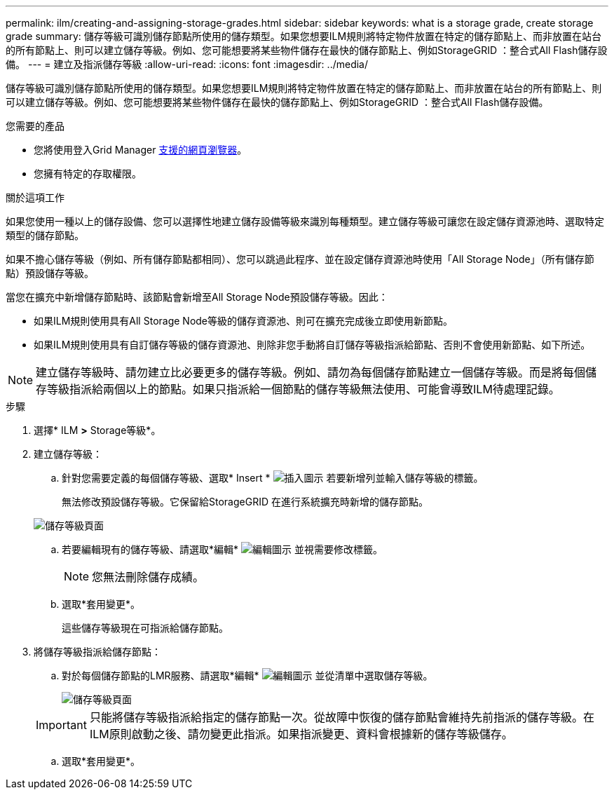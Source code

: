 ---
permalink: ilm/creating-and-assigning-storage-grades.html 
sidebar: sidebar 
keywords: what is a storage grade, create storage grade 
summary: 儲存等級可識別儲存節點所使用的儲存類型。如果您想要ILM規則將特定物件放置在特定的儲存節點上、而非放置在站台的所有節點上、則可以建立儲存等級。例如、您可能想要將某些物件儲存在最快的儲存節點上、例如StorageGRID ：整合式All Flash儲存設備。 
---
= 建立及指派儲存等級
:allow-uri-read: 
:icons: font
:imagesdir: ../media/


[role="lead"]
儲存等級可識別儲存節點所使用的儲存類型。如果您想要ILM規則將特定物件放置在特定的儲存節點上、而非放置在站台的所有節點上、則可以建立儲存等級。例如、您可能想要將某些物件儲存在最快的儲存節點上、例如StorageGRID ：整合式All Flash儲存設備。

.您需要的產品
* 您將使用登入Grid Manager xref:../admin/web-browser-requirements.adoc[支援的網頁瀏覽器]。
* 您擁有特定的存取權限。


.關於這項工作
如果您使用一種以上的儲存設備、您可以選擇性地建立儲存設備等級來識別每種類型。建立儲存等級可讓您在設定儲存資源池時、選取特定類型的儲存節點。

如果不擔心儲存等級（例如、所有儲存節點都相同）、您可以跳過此程序、並在設定儲存資源池時使用「All Storage Node」（所有儲存節點）預設儲存等級。

當您在擴充中新增儲存節點時、該節點會新增至All Storage Node預設儲存等級。因此：

* 如果ILM規則使用具有All Storage Node等級的儲存資源池、則可在擴充完成後立即使用新節點。
* 如果ILM規則使用具有自訂儲存等級的儲存資源池、則除非您手動將自訂儲存等級指派給節點、否則不會使用新節點、如下所述。



NOTE: 建立儲存等級時、請勿建立比必要更多的儲存等級。例如、請勿為每個儲存節點建立一個儲存等級。而是將每個儲存等級指派給兩個以上的節點。如果只指派給一個節點的儲存等級無法使用、可能會導致ILM待處理記錄。

.步驟
. 選擇* ILM *>* Storage等級*。
. 建立儲存等級：
+
.. 針對您需要定義的每個儲存等級、選取* Insert * image:../media/icon_nms_insert.gif["插入圖示"] 若要新增列並輸入儲存等級的標籤。
+
無法修改預設儲存等級。它保留給StorageGRID 在進行系統擴充時新增的儲存節點。

+
image::../media/editing_storage_grades.gif[儲存等級頁面]

.. 若要編輯現有的儲存等級、請選取*編輯* image:../media/icon_nms_edit.gif["編輯圖示"] 並視需要修改標籤。
+

NOTE: 您無法刪除儲存成績。

.. 選取*套用變更*。
+
這些儲存等級現在可指派給儲存節點。



. 將儲存等級指派給儲存節點：
+
.. 對於每個儲存節點的LMR服務、請選取*編輯* image:../media/icon_nms_edit.gif["編輯圖示"] 並從清單中選取儲存等級。
+
image::../media/assigning_storage_grades_to_storage_nodes.gif[儲存等級頁面]

+

IMPORTANT: 只能將儲存等級指派給指定的儲存節點一次。從故障中恢復的儲存節點會維持先前指派的儲存等級。在ILM原則啟動之後、請勿變更此指派。如果指派變更、資料會根據新的儲存等級儲存。

.. 選取*套用變更*。



